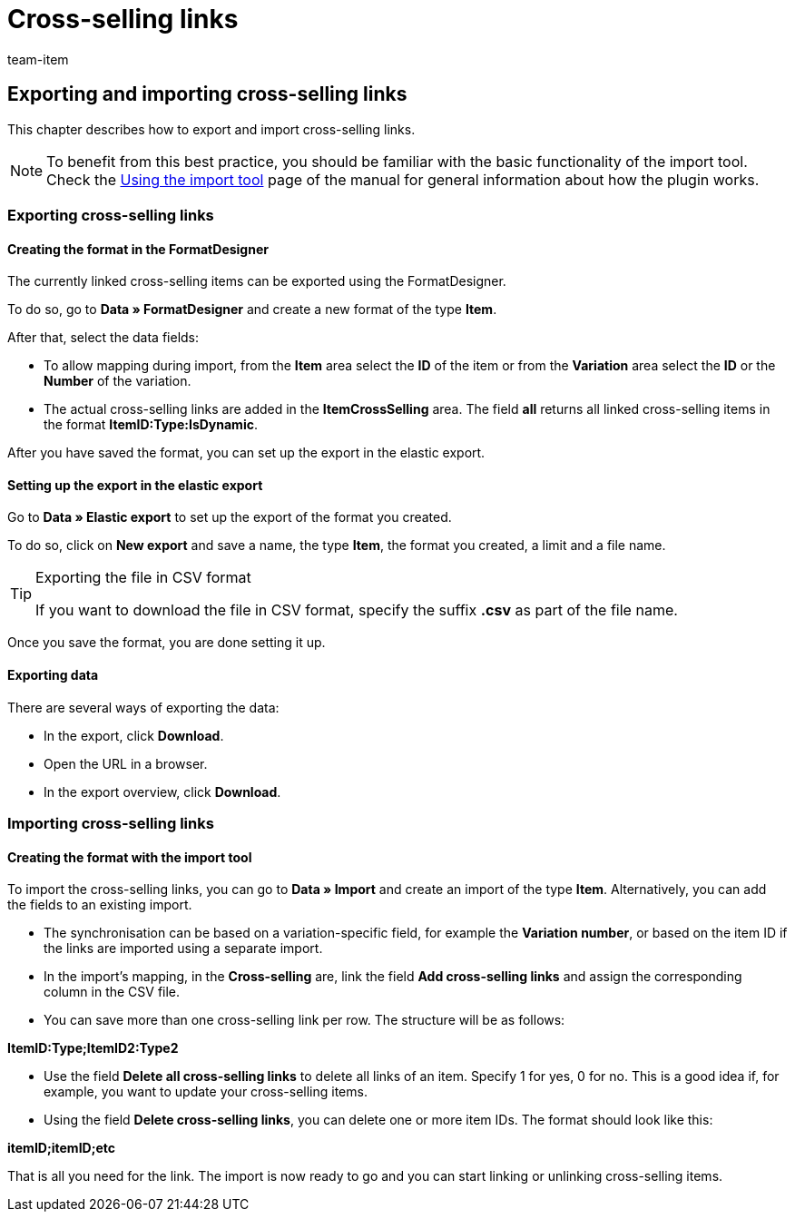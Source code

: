 = Cross-selling links
:lang: en
:keywords: Importing cross-selling link, Importing cross-selling links, Cross-selling link importing, Cross-selling links importing, Cross-selling link import, Cross-selling links import, Import cross-selling link, Import cross-selling links, Importing crossselling link, Importing crossselling links, Crossselling link importing, Crossselling links importing, Crossselling link import, Crossselling links import, Import crossselling link, Import crossselling links
:position: 30
:url: data/importing-data/elasticsync-best-practices/best-practices-elasticsync-cross-selling-links
:id: NFZBNLQ
:author: team-item

== Exporting and importing cross-selling links

This chapter describes how to export and import cross-selling links.

NOTE: To benefit from this best practice, you should be familiar with the basic functionality of the import tool. Check the xref:data:ElasticSync.adoc#[Using the import tool] page of the manual for general information about how the plugin works.

[#export_CrossSelling]
=== Exporting cross-selling links

==== Creating the format in the FormatDesigner

The currently linked cross-selling items can be exported using the FormatDesigner.

To do so, go to *Data » FormatDesigner* and create a new format of the type *Item*.

After that, select the data fields:

* To allow mapping during import, from the *Item* area select the *ID* of the item or from the *Variation* area select the *ID* or the *Number* of the variation.

* The actual cross-selling links are added in the *ItemCrossSelling* area. The field *all* returns all linked cross-selling items in the format *ItemID:Type:IsDynamic*.

After you have saved the format, you can set up the export in the elastic export.

==== Setting up the export in the elastic export

Go to *Data » Elastic export* to set up the export of the format you created.

To do so, click on *New export* and save a name, the type *Item*, the format you created, a limit and a file name.

[TIP]
.Exporting the file in CSV format
====
If you want to download the file in CSV format, specify the suffix *.csv* as part of the file name.
====

Once you save the format, you are done setting it up.

==== Exporting data

There are several ways of exporting the data:

* In the export, click *Download*.
* Open the URL in a browser.
* In the export overview, click *Download*.

[#Import_CrossSelling]
=== Importing cross-selling links

==== Creating the format with the import tool

To import the cross-selling links, you can go to *Data » Import* and create an import of the type *Item*. Alternatively, you can add the fields to an existing import.

* The synchronisation can be based on a variation-specific field, for example the *Variation number*, or based on the item ID if the links are imported using a separate import.

* In the import’s mapping, in the *Cross-selling* are, link the field *Add cross-selling links* and assign the corresponding column in the CSV file.

* You can save more than one cross-selling link per row. The structure will be as follows:

*ItemID:Type;ItemID2:Type2*

* Use the field *Delete all cross-selling links* to delete all links of an item. Specify 1 for yes, 0 for no. This is a good idea if, for example, you want to update your cross-selling items.

* Using the field *Delete cross-selling links*, you can delete one or more item IDs. The format should look like this:

*itemID;itemID;etc*

That is all you need for the link. The import is now ready to go and you can start linking or unlinking cross-selling items.
